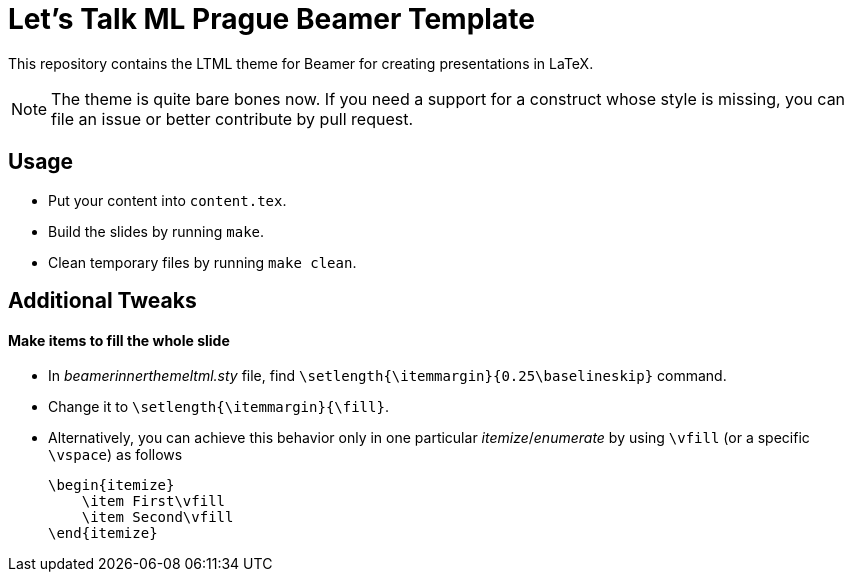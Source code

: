 = Let's Talk ML Prague Beamer Template

This repository contains the LTML theme for Beamer for creating presentations in LaTeX.

NOTE: The theme is quite bare bones now. If you need a support for a construct whose style is missing, you can file an
issue or better contribute by pull request.

== Usage

* Put your content into `content.tex`.
* Build the slides by running `make`.
* Clean temporary files by running `make clean`.

== Additional Tweaks

==== Make items to fill the whole slide

* In _beamerinnerthemeltml.sty_ file, find `\setlength{\itemmargin}{0.25\baselineskip}` command.
* Change it to `\setlength{\itemmargin}{\fill}`.
* Alternatively, you can achieve this behavior only in one particular _itemize_/_enumerate_ by using `\vfill` (or a specific `\vspace`) as follows
+
[source, latex]
----
\begin{itemize}
    \item First\vfill
    \item Second\vfill
\end{itemize}
----
